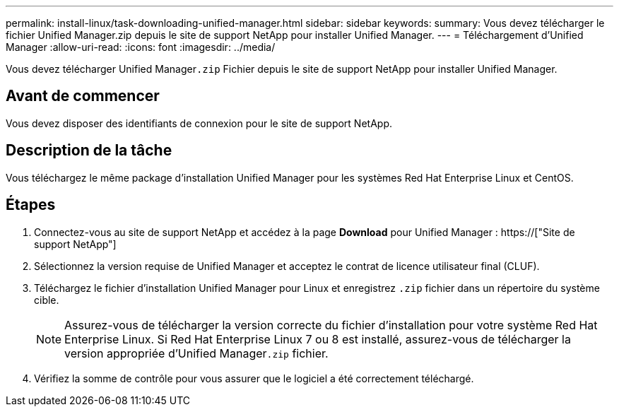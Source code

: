 ---
permalink: install-linux/task-downloading-unified-manager.html 
sidebar: sidebar 
keywords:  
summary: Vous devez télécharger le fichier Unified Manager.zip depuis le site de support NetApp pour installer Unified Manager. 
---
= Téléchargement d'Unified Manager
:allow-uri-read: 
:icons: font
:imagesdir: ../media/


[role="lead"]
Vous devez télécharger Unified Manager``.zip`` Fichier depuis le site de support NetApp pour installer Unified Manager.



== Avant de commencer

Vous devez disposer des identifiants de connexion pour le site de support NetApp.



== Description de la tâche

Vous téléchargez le même package d'installation Unified Manager pour les systèmes Red Hat Enterprise Linux et CentOS.



== Étapes

. Connectez-vous au site de support NetApp et accédez à la page *Download* pour Unified Manager : https://["Site de support NetApp"]
. Sélectionnez la version requise de Unified Manager et acceptez le contrat de licence utilisateur final (CLUF).
. Téléchargez le fichier d'installation Unified Manager pour Linux et enregistrez `.zip` fichier dans un répertoire du système cible.
+
[NOTE]
====
Assurez-vous de télécharger la version correcte du fichier d'installation pour votre système Red Hat Enterprise Linux. Si Red Hat Enterprise Linux 7 ou 8 est installé, assurez-vous de télécharger la version appropriée d'Unified Manager``.zip`` fichier.

====
. Vérifiez la somme de contrôle pour vous assurer que le logiciel a été correctement téléchargé.

